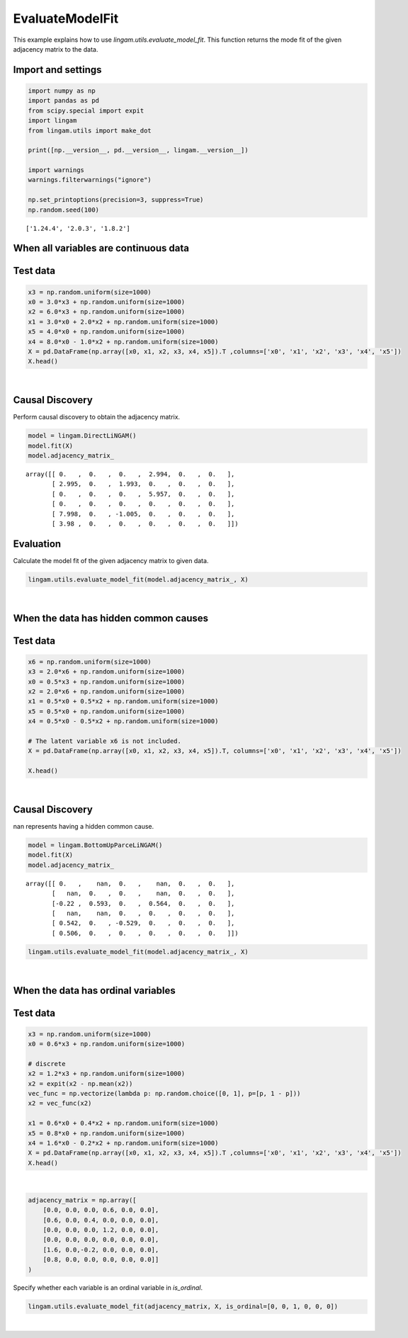
EvaluateModelFit
================

This example explains how to use `lingam.utils.evaluate_model_fit`. This function returns the mode fit of the given adjacency matrix to the data.


Import and settings
-------------------

.. code-block:: python

    import numpy as np
    import pandas as pd
    from scipy.special import expit
    import lingam
    from lingam.utils import make_dot
    
    print([np.__version__, pd.__version__, lingam.__version__])
    
    import warnings
    warnings.filterwarnings("ignore")
    
    np.set_printoptions(precision=3, suppress=True)
    np.random.seed(100)


.. parsed-literal::

    ['1.24.4', '2.0.3', '1.8.2']


When all variables are continuous data
--------------------------------------


Test data
---------

.. code-block:: python

    x3 = np.random.uniform(size=1000)
    x0 = 3.0*x3 + np.random.uniform(size=1000)
    x2 = 6.0*x3 + np.random.uniform(size=1000)
    x1 = 3.0*x0 + 2.0*x2 + np.random.uniform(size=1000)
    x5 = 4.0*x0 + np.random.uniform(size=1000)
    x4 = 8.0*x0 - 1.0*x2 + np.random.uniform(size=1000)
    X = pd.DataFrame(np.array([x0, x1, x2, x3, x4, x5]).T ,columns=['x0', 'x1', 'x2', 'x3', 'x4', 'x5'])
    X.head()


.. raw:: html

    <div>
    <style scoped>
         .dataframe {
            font-family: verdana, arial, sans-serif;
            font-size: 11px;
            color: #333333;
            border-width: 1px;
            border-color: #B3B3B3;
            border-collapse: collapse;
        }
        .dataframe thead th {
            border-width: 1px;
            padding: 8px;
            border-style: solid;
            border-color: #B3B3B3;
            background-color: #B3B3B3;
        }
        .dataframe tbody th {
            border-width: 1px;
            padding: 8px;
            border-style: solid;
            border-color: #B3B3B3;
        }
        .dataframe tr:nth-child(even) th{
        background-color: #EAEAEA;
        }
        .dataframe tr:nth-child(even) td{
            background-color: #EAEAEA;
        }
        .dataframe td {
            border-width: 1px;
            padding: 8px;
            border-style: solid;
            border-color: #B3B3B3;
            background-color: #ffffff;
        }
    </style>
    <table border="1" class="dataframe">
      <thead>
        <tr style="text-align: right;">
          <th></th>
          <th>x0</th>
          <th>x1</th>
          <th>x2</th>
          <th>x3</th>
          <th>x4</th>
          <th>x5</th>
        </tr>
      </thead>
      <tbody>
        <tr>
          <th>0</th>
          <td>1.657947</td>
          <td>12.090323</td>
          <td>3.519873</td>
          <td>0.543405</td>
          <td>10.182785</td>
          <td>7.401408</td>
        </tr>
        <tr>
          <th>1</th>
          <td>1.217345</td>
          <td>7.607388</td>
          <td>1.693219</td>
          <td>0.278369</td>
          <td>8.758949</td>
          <td>4.912979</td>
        </tr>
        <tr>
          <th>2</th>
          <td>2.226804</td>
          <td>13.483555</td>
          <td>3.201513</td>
          <td>0.424518</td>
          <td>15.398626</td>
          <td>9.098729</td>
        </tr>
        <tr>
          <th>3</th>
          <td>2.756527</td>
          <td>20.654225</td>
          <td>6.037873</td>
          <td>0.844776</td>
          <td>16.795156</td>
          <td>11.147294</td>
        </tr>
        <tr>
          <th>4</th>
          <td>0.319283</td>
          <td>3.340782</td>
          <td>0.727265</td>
          <td>0.004719</td>
          <td>2.343100</td>
          <td>2.037974</td>
        </tr>
      </tbody>
    </table>
    </div>

|

Causal Discovery
----------------

Perform causal discovery to obtain the adjacency matrix.


.. code-block:: python

    model = lingam.DirectLiNGAM()
    model.fit(X)
    model.adjacency_matrix_


.. parsed-literal::

    array([[ 0.   ,  0.   ,  0.   ,  2.994,  0.   ,  0.   ],
           [ 2.995,  0.   ,  1.993,  0.   ,  0.   ,  0.   ],
           [ 0.   ,  0.   ,  0.   ,  5.957,  0.   ,  0.   ],
           [ 0.   ,  0.   ,  0.   ,  0.   ,  0.   ,  0.   ],
           [ 7.998,  0.   , -1.005,  0.   ,  0.   ,  0.   ],
           [ 3.98 ,  0.   ,  0.   ,  0.   ,  0.   ,  0.   ]])


Evaluation
----------

Calculate the model fit of the given adjacency matrix to given data.


.. code-block:: python

    lingam.utils.evaluate_model_fit(model.adjacency_matrix_, X)


.. raw:: html

    <div>
    <style scoped>
        .dataframe tbody tr th:only-of-type {
            vertical-align: middle;
        }
    
        .dataframe tbody tr th {
            vertical-align: top;
        }
    
        .dataframe thead th {
            text-align: right;
        }
    </style>
    <table border="1" class="dataframe">
      <thead>
        <tr style="text-align: right;">
          <th></th>
          <th>DoF</th>
          <th>DoF Baseline</th>
          <th>chi2</th>
          <th>chi2 p-value</th>
          <th>chi2 Baseline</th>
          <th>CFI</th>
          <th>GFI</th>
          <th>AGFI</th>
          <th>NFI</th>
          <th>TLI</th>
          <th>RMSEA</th>
          <th>AIC</th>
          <th>BIC</th>
          <th>LogLik</th>
        </tr>
      </thead>
      <tbody>
        <tr>
          <th>Value</th>
          <td>16</td>
          <td>16</td>
          <td>997.342767</td>
          <td>0.0</td>
          <td>22997.243286</td>
          <td>0.957298</td>
          <td>0.956632</td>
          <td>0.956632</td>
          <td>0.956632</td>
          <td>0.957298</td>
          <td>0.247781</td>
          <td>8.005314</td>
          <td>32.544091</td>
          <td>0.997343</td>
        </tr>
      </tbody>
    </table>
    </div>

|

When the data has hidden common causes
--------------------------------------


Test data
---------

.. code-block:: python

    x6 = np.random.uniform(size=1000)
    x3 = 2.0*x6 + np.random.uniform(size=1000)
    x0 = 0.5*x3 + np.random.uniform(size=1000)
    x2 = 2.0*x6 + np.random.uniform(size=1000)
    x1 = 0.5*x0 + 0.5*x2 + np.random.uniform(size=1000)
    x5 = 0.5*x0 + np.random.uniform(size=1000)
    x4 = 0.5*x0 - 0.5*x2 + np.random.uniform(size=1000)
    
    # The latent variable x6 is not included.
    X = pd.DataFrame(np.array([x0, x1, x2, x3, x4, x5]).T, columns=['x0', 'x1', 'x2', 'x3', 'x4', 'x5'])
    
    X.head()


.. raw:: html


    <div>
    <style scoped>
        .dataframe tbody tr th:only-of-type {
            vertical-align: middle;
        }
    
        .dataframe tbody tr th {
            vertical-align: top;
        }
    
        .dataframe thead th {
            text-align: right;
        }
    </style>
    <table border="1" class="dataframe">
      <thead>
        <tr style="text-align: right;">
          <th></th>
          <th>x0</th>
          <th>x1</th>
          <th>x2</th>
          <th>x3</th>
          <th>x4</th>
          <th>x5</th>
        </tr>
      </thead>
      <tbody>
        <tr>
          <th>0</th>
          <td>0.978424</td>
          <td>1.966955</td>
          <td>1.219048</td>
          <td>1.746943</td>
          <td>0.761499</td>
          <td>0.942972</td>
        </tr>
        <tr>
          <th>1</th>
          <td>1.164124</td>
          <td>2.652780</td>
          <td>2.153412</td>
          <td>2.317986</td>
          <td>0.427684</td>
          <td>1.144585</td>
        </tr>
        <tr>
          <th>2</th>
          <td>1.160532</td>
          <td>1.978590</td>
          <td>0.919055</td>
          <td>1.066110</td>
          <td>0.603656</td>
          <td>1.329139</td>
        </tr>
        <tr>
          <th>3</th>
          <td>1.502959</td>
          <td>1.833784</td>
          <td>1.748939</td>
          <td>1.234851</td>
          <td>0.447353</td>
          <td>1.188017</td>
        </tr>
        <tr>
          <th>4</th>
          <td>1.948636</td>
          <td>2.457468</td>
          <td>1.535006</td>
          <td>2.073317</td>
          <td>0.501208</td>
          <td>1.155161</td>
        </tr>
      </tbody>
    </table>
    </div>

|

Causal Discovery
----------------

nan represents having a hidden common cause.


.. code-block:: python

    model = lingam.BottomUpParceLiNGAM()
    model.fit(X)
    model.adjacency_matrix_


.. parsed-literal::

    array([[ 0.   ,    nan,  0.   ,    nan,  0.   ,  0.   ],
           [   nan,  0.   ,  0.   ,    nan,  0.   ,  0.   ],
           [-0.22 ,  0.593,  0.   ,  0.564,  0.   ,  0.   ],
           [   nan,    nan,  0.   ,  0.   ,  0.   ,  0.   ],
           [ 0.542,  0.   , -0.529,  0.   ,  0.   ,  0.   ],
           [ 0.506,  0.   ,  0.   ,  0.   ,  0.   ,  0.   ]])


.. code-block:: python

    lingam.utils.evaluate_model_fit(model.adjacency_matrix_, X)


.. raw:: html

    <div>
    <style scoped>
        .dataframe tbody tr th:only-of-type {
            vertical-align: middle;
        }
    
        .dataframe tbody tr th {
            vertical-align: top;
        }
    
        .dataframe thead th {
            text-align: right;
        }
    </style>
    <table border="1" class="dataframe">
      <thead>
        <tr style="text-align: right;">
          <th></th>
          <th>DoF</th>
          <th>DoF Baseline</th>
          <th>chi2</th>
          <th>chi2 p-value</th>
          <th>chi2 Baseline</th>
          <th>CFI</th>
          <th>GFI</th>
          <th>AGFI</th>
          <th>NFI</th>
          <th>TLI</th>
          <th>RMSEA</th>
          <th>AIC</th>
          <th>BIC</th>
          <th>LogLik</th>
        </tr>
      </thead>
      <tbody>
        <tr>
          <th>Value</th>
          <td>3</td>
          <td>15</td>
          <td>1673.491434</td>
          <td>0.0</td>
          <td>4158.502617</td>
          <td>0.596841</td>
          <td>0.597574</td>
          <td>-1.012132</td>
          <td>0.597574</td>
          <td>-1.015796</td>
          <td>0.746584</td>
          <td>32.653017</td>
          <td>120.992612</td>
          <td>1.673491</td>
        </tr>
      </tbody>
    </table>
    </div>

|

When the data has ordinal variables
-----------------------------------


Test data
---------

.. code-block:: python

    x3 = np.random.uniform(size=1000)
    x0 = 0.6*x3 + np.random.uniform(size=1000)
    
    # discrete
    x2 = 1.2*x3 + np.random.uniform(size=1000)
    x2 = expit(x2 - np.mean(x2))
    vec_func = np.vectorize(lambda p: np.random.choice([0, 1], p=[p, 1 - p]))
    x2 = vec_func(x2)
    
    x1 = 0.6*x0 + 0.4*x2 + np.random.uniform(size=1000)
    x5 = 0.8*x0 + np.random.uniform(size=1000)
    x4 = 1.6*x0 - 0.2*x2 + np.random.uniform(size=1000)
    X = pd.DataFrame(np.array([x0, x1, x2, x3, x4, x5]).T ,columns=['x0', 'x1', 'x2', 'x3', 'x4', 'x5'])
    X.head()


.. raw:: html

    <div>
    <style scoped>
        .dataframe tbody tr th:only-of-type {
            vertical-align: middle;
        }
    
        .dataframe tbody tr th {
            vertical-align: top;
        }
    
        .dataframe thead th {
            text-align: right;
        }
    </style>
    <table border="1" class="dataframe">
      <thead>
        <tr style="text-align: right;">
          <th></th>
          <th>x0</th>
          <th>x1</th>
          <th>x2</th>
          <th>x3</th>
          <th>x4</th>
          <th>x5</th>
        </tr>
      </thead>
      <tbody>
        <tr>
          <th>0</th>
          <td>0.471823</td>
          <td>1.426239</td>
          <td>1.0</td>
          <td>0.129133</td>
          <td>1.535926</td>
          <td>0.567324</td>
        </tr>
        <tr>
          <th>1</th>
          <td>0.738933</td>
          <td>1.723219</td>
          <td>1.0</td>
          <td>0.327512</td>
          <td>1.806484</td>
          <td>1.056211</td>
        </tr>
        <tr>
          <th>2</th>
          <td>1.143877</td>
          <td>1.962664</td>
          <td>1.0</td>
          <td>0.538189</td>
          <td>2.075554</td>
          <td>1.865132</td>
        </tr>
        <tr>
          <th>3</th>
          <td>0.326486</td>
          <td>0.946426</td>
          <td>1.0</td>
          <td>0.302415</td>
          <td>0.675984</td>
          <td>0.857528</td>
        </tr>
        <tr>
          <th>4</th>
          <td>0.942822</td>
          <td>0.882616</td>
          <td>0.0</td>
          <td>0.529399</td>
          <td>2.002522</td>
          <td>1.063416</td>
        </tr>
      </tbody>
    </table>
    </div>

|

.. code-block:: python

    adjacency_matrix = np.array([
        [0.0, 0.0, 0.0, 0.6, 0.0, 0.0],
        [0.6, 0.0, 0.4, 0.0, 0.0, 0.0],
        [0.0, 0.0, 0.0, 1.2, 0.0, 0.0],
        [0.0, 0.0, 0.0, 0.0, 0.0, 0.0],
        [1.6, 0.0,-0.2, 0.0, 0.0, 0.0],
        [0.8, 0.0, 0.0, 0.0, 0.0, 0.0]]
    )


Specify whether each variable is an ordinal variable in `is_ordinal`.


.. code-block:: python

    lingam.utils.evaluate_model_fit(adjacency_matrix, X, is_ordinal=[0, 0, 1, 0, 0, 0])


.. raw:: html

    <div>
    <style scoped>
        .dataframe tbody tr th:only-of-type {
            vertical-align: middle;
        }
    
        .dataframe tbody tr th {
            vertical-align: top;
        }
    
        .dataframe thead th {
            text-align: right;
        }
    </style>
    <table border="1" class="dataframe">
      <thead>
        <tr style="text-align: right;">
          <th></th>
          <th>DoF</th>
          <th>DoF Baseline</th>
          <th>chi2</th>
          <th>chi2 p-value</th>
          <th>chi2 Baseline</th>
          <th>CFI</th>
          <th>GFI</th>
          <th>AGFI</th>
          <th>NFI</th>
          <th>TLI</th>
          <th>RMSEA</th>
          <th>AIC</th>
          <th>BIC</th>
          <th>LogLik</th>
        </tr>
      </thead>
      <tbody>
        <tr>
          <th>Value</th>
          <td>16</td>
          <td>16</td>
          <td>2239.89739</td>
          <td>0.0</td>
          <td>2733.058196</td>
          <td>0.181505</td>
          <td>0.180443</td>
          <td>0.180443</td>
          <td>0.180443</td>
          <td>0.181505</td>
          <td>0.373005</td>
          <td>5.520205</td>
          <td>30.058982</td>
          <td>2.239897</td>
        </tr>
      </tbody>
    </table>
    </div>

|

